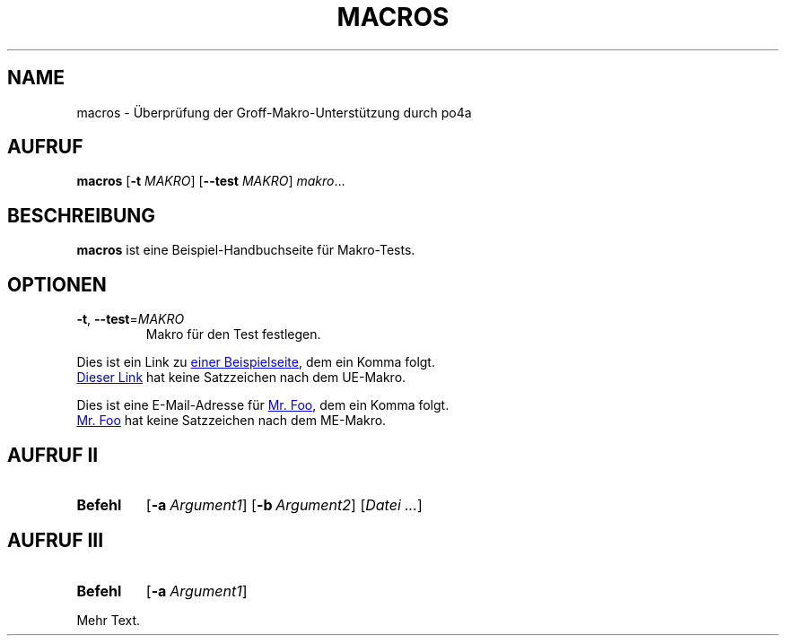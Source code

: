 .\"*******************************************************************
.\"
.\" This file was generated with po4a. Translate the source file.
.\"
.\"*******************************************************************
.TH MACROS 1   
.SH NAME
macros \- Überprüfung der Groff\-Makro\-Unterstützung durch po4a
.SH AUFRUF
\fBmacros\fP [\fB\-t\fP \fIMAKRO\fP] [\fB\-\-test\fP \fIMAKRO\fP] \fImakro\fP...
.SH BESCHREIBUNG
\fBmacros\fP ist eine Beispiel\-Handbuchseite für Makro\-Tests.
.SH OPTIONEN
.TP 
\fB\-t\fP, \fB\-\-test\fP=\fIMAKRO\fP
Makro für den Test festlegen.
.P
.\" Check .UR and .UE macros for URLS.
Dies ist ein Link zu
.UR https://www.example.org/test
einer Beispielseite
.UE ,
dem ein Komma folgt.
.P
.UR https://www.example.org/test2
Dieser Link
.UE
hat keine
Satzzeichen nach dem UE\-Makro.
.P
.\" Check .MT and .ME macros for mail addresses.
Dies ist eine E\-Mail\-Adresse für
.MT foo@example.org
Mr. Foo
.ME ,
dem
ein Komma folgt.
.P
.MT foo@example.org
Mr. Foo
.ME
hat keine Satzzeichen nach dem
ME\-Makro.
.SH "AUFRUF II"
.\" Check synopsis macros.
.SY Befehl
.OP \-a Argument1
.OP \-b Argument2
[\fIDatei\fP \fI.\|.\|.\fP]
.SH "AUFRUF III"
.\" Check synopsis macros with terminating YS.
.SY Befehl
.OP \-a Argument1
.YS
.P
Mehr Text.
